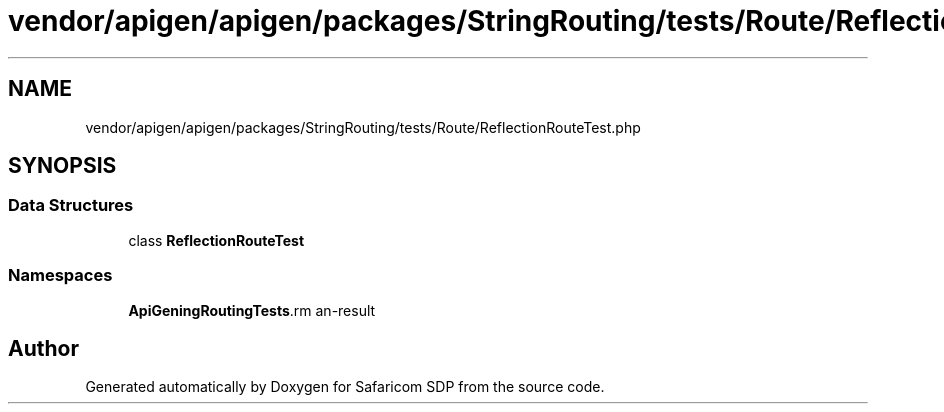 .TH "vendor/apigen/apigen/packages/StringRouting/tests/Route/ReflectionRouteTest.php" 3 "Sat Sep 26 2020" "Safaricom SDP" \" -*- nroff -*-
.ad l
.nh
.SH NAME
vendor/apigen/apigen/packages/StringRouting/tests/Route/ReflectionRouteTest.php
.SH SYNOPSIS
.br
.PP
.SS "Data Structures"

.in +1c
.ti -1c
.RI "class \fBReflectionRouteTest\fP"
.br
.in -1c
.SS "Namespaces"

.in +1c
.ti -1c
.RI " \fBApiGen\\StringRouting\\Tests\\Route\fP"
.br
.in -1c
.SH "Author"
.PP 
Generated automatically by Doxygen for Safaricom SDP from the source code\&.
